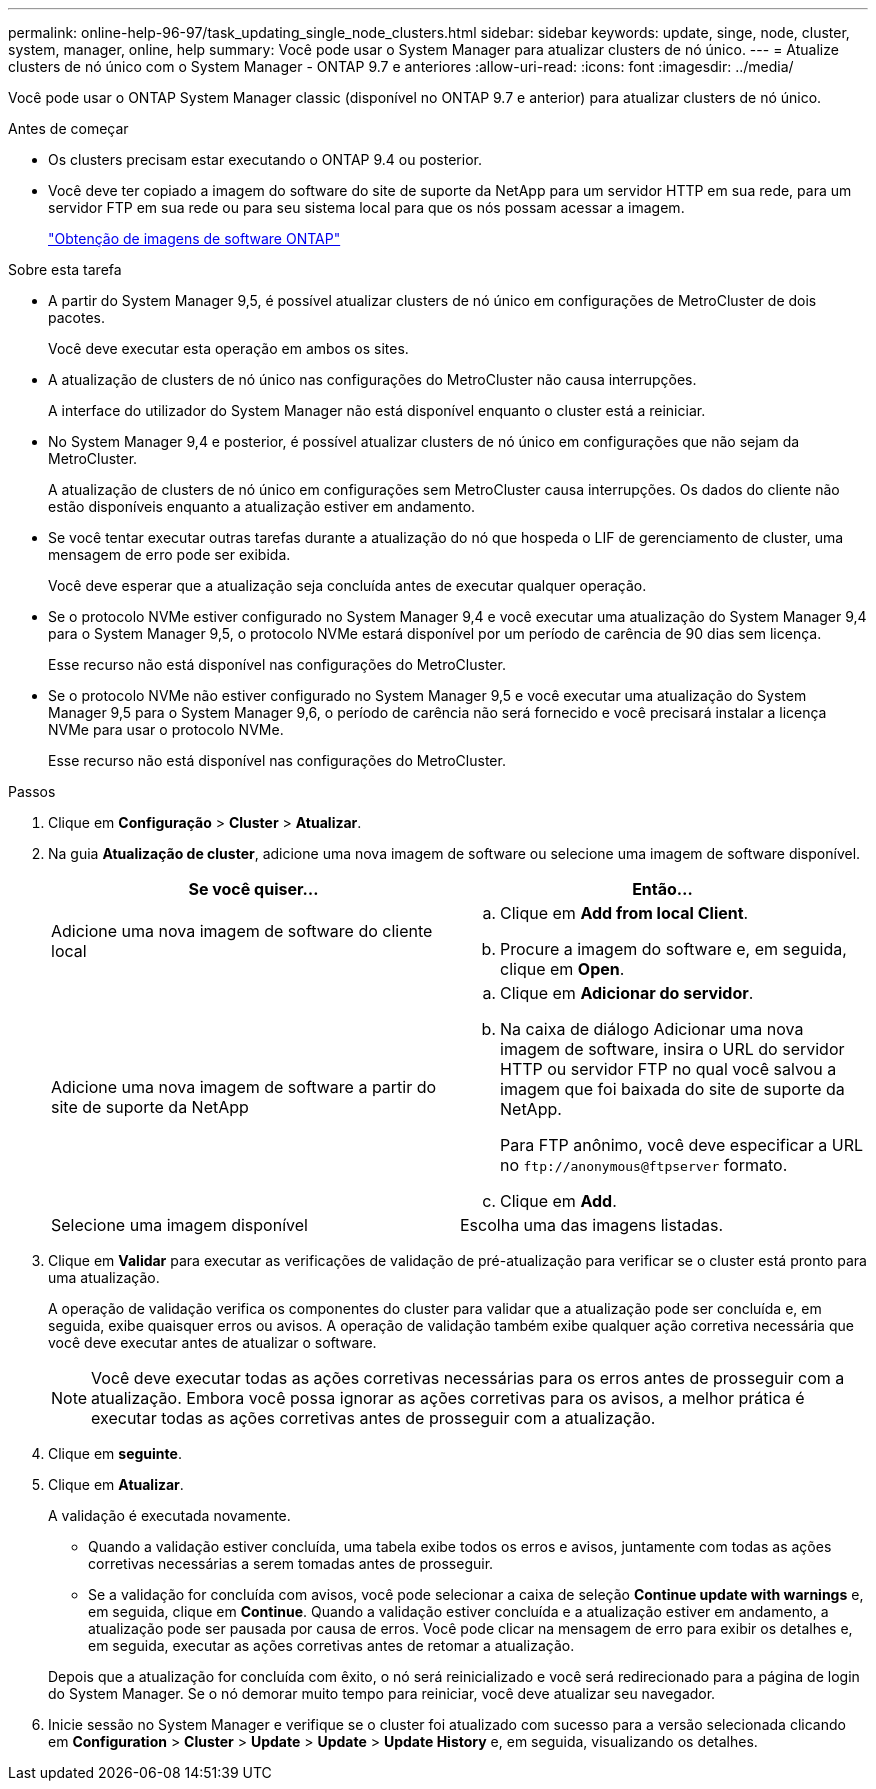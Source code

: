 ---
permalink: online-help-96-97/task_updating_single_node_clusters.html 
sidebar: sidebar 
keywords: update, singe, node, cluster, system, manager, online, help 
summary: Você pode usar o System Manager para atualizar clusters de nó único. 
---
= Atualize clusters de nó único com o System Manager - ONTAP 9.7 e anteriores
:allow-uri-read: 
:icons: font
:imagesdir: ../media/


[role="lead"]
Você pode usar o ONTAP System Manager classic (disponível no ONTAP 9.7 e anterior) para atualizar clusters de nó único.

.Antes de começar
* Os clusters precisam estar executando o ONTAP 9.4 ou posterior.
* Você deve ter copiado a imagem do software do site de suporte da NetApp para um servidor HTTP em sua rede, para um servidor FTP em sua rede ou para seu sistema local para que os nós possam acessar a imagem.
+
link:task_obtaining_ontap_software_images.html["Obtenção de imagens de software ONTAP"]



.Sobre esta tarefa
* A partir do System Manager 9,5, é possível atualizar clusters de nó único em configurações de MetroCluster de dois pacotes.
+
Você deve executar esta operação em ambos os sites.

* A atualização de clusters de nó único nas configurações do MetroCluster não causa interrupções.
+
A interface do utilizador do System Manager não está disponível enquanto o cluster está a reiniciar.

* No System Manager 9,4 e posterior, é possível atualizar clusters de nó único em configurações que não sejam da MetroCluster.
+
A atualização de clusters de nó único em configurações sem MetroCluster causa interrupções. Os dados do cliente não estão disponíveis enquanto a atualização estiver em andamento.

* Se você tentar executar outras tarefas durante a atualização do nó que hospeda o LIF de gerenciamento de cluster, uma mensagem de erro pode ser exibida.
+
Você deve esperar que a atualização seja concluída antes de executar qualquer operação.

* Se o protocolo NVMe estiver configurado no System Manager 9,4 e você executar uma atualização do System Manager 9,4 para o System Manager 9,5, o protocolo NVMe estará disponível por um período de carência de 90 dias sem licença.
+
Esse recurso não está disponível nas configurações do MetroCluster.

* Se o protocolo NVMe não estiver configurado no System Manager 9,5 e você executar uma atualização do System Manager 9,5 para o System Manager 9,6, o período de carência não será fornecido e você precisará instalar a licença NVMe para usar o protocolo NVMe.
+
Esse recurso não está disponível nas configurações do MetroCluster.



.Passos
. Clique em *Configuração* > *Cluster* > *Atualizar*.
. Na guia *Atualização de cluster*, adicione uma nova imagem de software ou selecione uma imagem de software disponível.
+
|===
| Se você quiser... | Então... 


 a| 
Adicione uma nova imagem de software do cliente local
 a| 
.. Clique em *Add from local Client*.
.. Procure a imagem do software e, em seguida, clique em *Open*.




 a| 
Adicione uma nova imagem de software a partir do site de suporte da NetApp
 a| 
.. Clique em *Adicionar do servidor*.
.. Na caixa de diálogo Adicionar uma nova imagem de software, insira o URL do servidor HTTP ou servidor FTP no qual você salvou a imagem que foi baixada do site de suporte da NetApp.
+
Para FTP anônimo, você deve especificar a URL no `+ftp://anonymous@ftpserver+` formato.

.. Clique em *Add*.




 a| 
Selecione uma imagem disponível
 a| 
Escolha uma das imagens listadas.

|===
. Clique em *Validar* para executar as verificações de validação de pré-atualização para verificar se o cluster está pronto para uma atualização.
+
A operação de validação verifica os componentes do cluster para validar que a atualização pode ser concluída e, em seguida, exibe quaisquer erros ou avisos. A operação de validação também exibe qualquer ação corretiva necessária que você deve executar antes de atualizar o software.

+
[NOTE]
====
Você deve executar todas as ações corretivas necessárias para os erros antes de prosseguir com a atualização. Embora você possa ignorar as ações corretivas para os avisos, a melhor prática é executar todas as ações corretivas antes de prosseguir com a atualização.

====
. Clique em *seguinte*.
. Clique em *Atualizar*.
+
A validação é executada novamente.

+
** Quando a validação estiver concluída, uma tabela exibe todos os erros e avisos, juntamente com todas as ações corretivas necessárias a serem tomadas antes de prosseguir.
** Se a validação for concluída com avisos, você pode selecionar a caixa de seleção *Continue update with warnings* e, em seguida, clique em *Continue*. Quando a validação estiver concluída e a atualização estiver em andamento, a atualização pode ser pausada por causa de erros. Você pode clicar na mensagem de erro para exibir os detalhes e, em seguida, executar as ações corretivas antes de retomar a atualização.


+
Depois que a atualização for concluída com êxito, o nó será reinicializado e você será redirecionado para a página de login do System Manager. Se o nó demorar muito tempo para reiniciar, você deve atualizar seu navegador.

. Inicie sessão no System Manager e verifique se o cluster foi atualizado com sucesso para a versão selecionada clicando em *Configuration* > *Cluster* > *Update* > *Update* > *Update History* e, em seguida, visualizando os detalhes.


